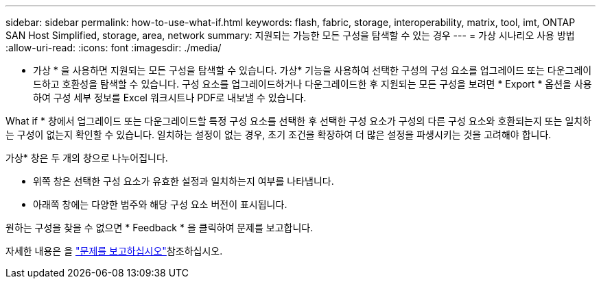 ---
sidebar: sidebar 
permalink: how-to-use-what-if.html 
keywords: flash, fabric, storage, interoperability, matrix, tool, imt, ONTAP SAN Host Simplified, storage, area, network 
summary: 지원되는 가능한 모든 구성을 탐색할 수 있는 경우 
---
= 가상 시나리오 사용 방법
:allow-uri-read: 
:icons: font
:imagesdir: ./media/


[role="lead"]
* 가상 * 을 사용하면 지원되는 모든 구성을 탐색할 수 있습니다. 가상* 기능을 사용하여 선택한 구성의 구성 요소를 업그레이드 또는 다운그레이드하고 호환성을 탐색할 수 있습니다. 구성 요소를 업그레이드하거나 다운그레이드한 후 지원되는 모든 구성을 보려면 * Export * 옵션을 사용하여 구성 세부 정보를 Excel 워크시트나 PDF로 내보낼 수 있습니다.

What if * 창에서 업그레이드 또는 다운그레이드할 특정 구성 요소를 선택한 후 선택한 구성 요소가 구성의 다른 구성 요소와 호환되는지 또는 일치하는 구성이 없는지 확인할 수 있습니다. 일치하는 설정이 없는 경우, 초기 조건을 확장하여 더 많은 설정을 파생시키는 것을 고려해야 합니다.

가상* 창은 두 개의 창으로 나누어집니다.

* 위쪽 창은 선택한 구성 요소가 유효한 설정과 일치하는지 여부를 나타냅니다.
* 아래쪽 창에는 다양한 범주와 해당 구성 요소 버전이 표시됩니다.


원하는 구성을 찾을 수 없으면 * Feedback * 을 클릭하여 문제를 보고합니다.

자세한 내용은 을 link:reporting-an-issue.html["문제를 보고하십시오"]참조하십시오.
